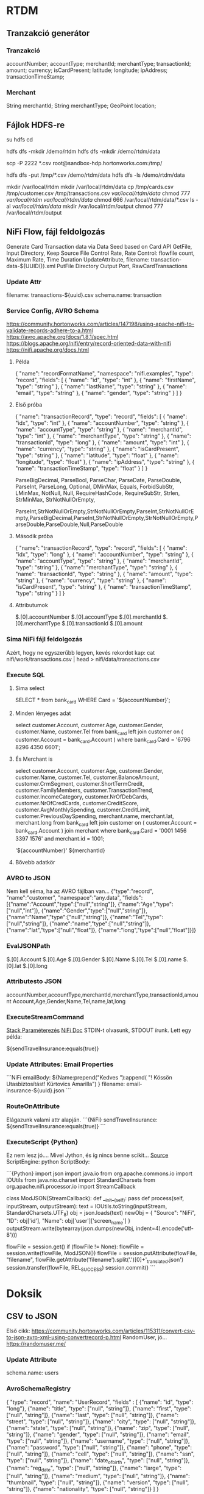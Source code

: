 * RTDM
** Tranzakció generátor
*** Tranzakció
 accountNumber;
 accountType;
 merchantId;
 merchantType;
 transactionId;
 amount;
 currency;
 isCardPresent;
 latitude;
 longitude;
 ipAddress;
 transactionTimeStamp;

*** Merchant
String merchantId;
String merchantType;
GeoPoint location;
** Fájlok HDFS-re
su hdfs
cd

hdfs dfs -mkdir /demo/rtdm
hdfs dfs -mkdir /demo/rtdm/data

# Host to Sandbox
scp -P 2222 *.csv  root@sandbox-hdp.hortonworks.com:/tmp/

# Sandbox to HDFS
hdfs dfs -put /tmp/*.csv /demo/rtdm/data
hdfs dfs -ls /demo/rtdm/data

# Sandboxon saját helyre inkább, HDFS nem trivi...
mkdir /var/local/rtdm
mkdir /var/local/rtdm/data
cp /tmp/cards.csv /tmp/customer.csv /tmp/transactions.csv  /var/local/rtdm/data/
chmod 777 /var/local/rtdm/ /var/local/rtdm/data/
chmod 666 /var/local/rtdm/data/*.csv
ls -al /var/local/rtdm/data/
mkdir /var/local/rtdm/output
chmod 777 /var/local/rtdm/output
** NiFi Flow, fájl feldolgozás
Generate Card Transaction data via Data Seed based on Card API
GetFile, Input Directory, Keep Source File
Control Rate, Rate Control: flowfile count, Maximum Rate, Time Duration
UpdateAttribute, filename: transaction-data-${UUID()}.xml
PutFile Directory
Output Port, RawCardTransactions


*** Update Attr
filename: transactions-${uuid}.csv
schema.name: transaction

*** Service Config, AVRO Schema
https://community.hortonworks.com/articles/147198/using-apache-nifi-to-validate-records-adhere-to-a.html
https://avro.apache.org/docs/1.8.1/spec.html
https://blogs.apache.org/nifi/entry/record-oriented-data-with-nifi
https://nifi.apache.org/docs.html
**** Példa
{
  "name": "recordFormatName",
  "namespace": "nifi.examples",
  "type": "record",
  "fields": [
    { "name": "id", "type": "int" },
    { "name": "firstName", "type": "string" },
    { "name": "lastName", "type": "string" },
    { "name": "email", "type": "string" },
    { "name": "gender", "type": "string" }
  ]
}
**** Első próba
{
  "name": "transactionRecord",
  "type": "record",
  "fields": [
    { "name": "idx", "type": "int" },
    { "name": "accountNumber", "type": "string" },
    { "name": "accountType", "type": "string" },
    { "name": "merchantId", "type": "int" },
    { "name": "merchantType", "type": "string" },
    { "name": "transactionId", "type": "long" },
    { "name": "amount", "type": "int" },
    { "name": "currency", "type": "string" },
    { "name": "isCardPresent", "type": "string" },
    { "name": "latitude", "type": "float" },
    { "name": "longitude", "type": "float" },
    { "name": "ipAddress", "type": "string" },
    { "name": "transactionTimeStamp", "type": "float" }
  ]
}

ParseBigDecimal, ParseBool, ParseChar, ParseDate, ParseDouble, ParseInt, ParseLong, Optional, DMinMax, Equals, ForbidSubStr, LMinMax, NotNull, Null, RequireHashCode, RequireSubStr, Strlen, StrMinMax, StrNotNullOrEmpty, 

ParseInt,StrNotNullOrEmpty,StrNotNullOrEmpty,ParseInt,StrNotNullOrEmpty,ParseBigDecimal,ParseInt,StrNotNullOrEmpty,StrNotNullOrEmpty,ParseDouble,ParseDouble,Null,ParseDouble

**** Második próba
{
  "name": "transactionRecord",
  "type": "record",
  "fields": [
    { "name": "idx", "type": "long" },
    { "name": "accountNumber", "type": "string" },
    { "name": "accountType", "type": "string" },
    { "name": "merchantId", "type": "string" },
    { "name": "merchantType", "type": "string" },
    { "name": "transactionId", "type": "string" },
    { "name": "amount", "type": "string" },
    { "name": "currency", "type": "string" },
    { "name": "isCardPresent", "type": "string" },
    { "name": "transactionTimeStamp", "type": "string" }
  ]
}

**** Attributumok
$.[0].accountNumber
$.[0].accountType
$.[0].merchantId
$.[0].merchantType 
$.[0].transactionId
$.[0].amount
*** Sima NiFi fájl feldolgozás
Azért, hogy ne egyszerűbb legyen, kevés rekordot kap:
cat nifi/work/transactions.csv | head > nifi/data/transactions.csv


*** Execute SQL
**** Sima select
SELECT * from bank_card WHERE Card = '${accountNumber}';

**** Minden lényeges adat
select 
  customer.Account, customer.Age, customer.Gender,
  customer.Name, customer.Tel
from bank_card left join customer 
on ( customer.Account  = bank_card.Account ) 
where bank_card.Card = '6796 8296 4350 6601';
**** És Merchant is
select 
  customer.Account, customer.Age, customer.Gender,
  customer.Name, customer.Tel,
  customer.BalanceAmount, customer.CrmSegment,
  customer.ShortTermCredit, customer.FamilyMembers,
  customer.TransactionTrend, customer.IncomeCategory,
  customer.NrOfDebCards, customer.NrOfCredCards,
  customer.CreditScore, customer.AvgMonthlySpending,
  customer.CreditLimit, customer.PreviousDaySpending,
  merchant.name, merchant.lat, merchant.long
from bank_card 
left join customer 
 on ( customer.Account  = bank_card.Account )
join merchant
where bank_card.Card = '0001 1456 3397 1576'
  and merchant.id = 1001;

'${accountNumber}'
${merchantId}
**** Bővebb adatkör
*** AVRO to JSON
Nem kell séma, ha az AVRO fájlban van...
{"type":"record",
 "name":"customer",
 "namespace":"any.data",
 "fields":[{"name":"Account","type":["null","string"]},
           {"name":"Age","type":["null","int"]},
	   {"name":"Gender","type":["null","string"]},
	   {"name":"Name","type":["null","string"]},
	   {"name":"Tel","type":["null","string"]},
	   {"name":"name","type":["null","string"]},
	   {"name":"lat","type":["null","float"]},
	   {"name":"long","type":["null","float"]}]}

*** EvalJSONPath
$.[0].Account
$.[0].Age
$.[0].Gender
$.[0].Name
$.[0].Tel
$.[0].name
$.[0].lat
$.[0].long

*** Attributesto JSON
accountNumber,accountType,merchantId,merchantType,transactionId,amount
Account,Age,Gender,Name,Tel,name,lat,long

*** ExecuteStreamCommand
[[https://stackoverflow.com/questions/49467969/python-script-using-executestreamcommand][Stack Paraméterezés]]
[[https://nifi.apache.org/docs/nifi-docs/components/org.apache.nifi/nifi-standard-nar/1.5.0/org.apache.nifi.processors.standard.ExecuteStreamCommand/index.html][NiFi Doc]]
STDIN-t olvasunk, STDOUT írunk.
Lett egy példa: 

${sendTravelInsurance:equals(true)}
*** Update Attributes: Email Properties
```NiFi
emailBody: ${Name:prepend("Kedves "):append(
   "!\n Kössön Utasbiztosítást! \n Kürtovics Amarilla")
}
filename: email-insurance-${uuid}.json
```
*** RouteOnAttribute
Elágazunk valami attr alapján.
```{NiFi}
sendTravelInsurance: ${sendTravelInsurance:equals(true)}
```


*** ExecuteScript {Python}
Ez nem lesz jó.... Mivel Jython, és íg nincs benne scikit...
[[https://community.hortonworks.com/articles/35568/python-script-in-nifi.html][Source]]
ScriptEngine: python
ScriptBody:
 
```{Python}
import json
import java.io
from org.apache.commons.io import IOUtils
from java.nio.charset import StandardCharsets
from org.apache.nifi.processor.io import StreamCallback
 
class ModJSON(StreamCallback):
  def __init__(self):
        pass
  def process(self, inputStream, outputStream):
    text = IOUtils.toString(inputStream, StandardCharsets.UTF_8)
    obj = json.loads(text)
    newObj = {
          "Source": "NiFi",
          "ID": obj['id'],
          "Name": obj['user']['screen_name']
        }
    outputStream.write(bytearray(json.dumps(newObj, indent=4).encode('utf-8')))
 
flowFile = session.get()
if (flowFile != None):
  flowFile = session.write(flowFile, ModJSON())
  flowFile = session.putAttribute(flowFile, "filename", flowFile.getAttribute('filename').split('.')[0]+'_translated.json')
session.transfer(flowFile, REL_SUCCESS)
session.commit()
```

* Doksik
** CSV to JSON
Első cikk: https://community.hortonworks.com/articles/115311/convert-csv-to-json-avro-xml-using-convertrecord-p.html
RandomUser, jó... https://randomuser.me/

*** Update Attribute
schema.name: users

*** AvroSchemaRegistry
{
  "type": "record",
  "name": "UserRecord",
  "fields" : [
    {"name": "id", "type": "long"},
    {"name": "title", "type": ["null", "string"]},
    {"name": "first", "type": ["null", "string"]},
    {"name": "last", "type": ["null", "string"]},
    {"name": "street", "type": ["null", "string"]},
    {"name": "city", "type": ["null", "string"]},
    {"name": "state", "type": ["null", "string"]},
    {"name": "zip", "type": ["null", "string"]},
    {"name": "gender", "type": ["null", "string"]},
    {"name": "email", "type": ["null", "string"]},
    {"name": "username", "type": ["null", "string"]},
    {"name": "password", "type": ["null", "string"]},
    {"name": "phone", "type": ["null", "string"]},
    {"name": "cell", "type": ["null", "string"]},
    {"name": "ssn", "type": ["null", "string"]},
    {"name": "date_of_birth", "type": ["null", "string"]},
    {"name": "reg_date", "type": ["null", "string"]},
    {"name": "large", "type": ["null", "string"]},
    {"name": "medium", "type": ["null", "string"]},
    {"name": "thumbnail", "type": ["null", "string"]},
    {"name": "version", "type": ["null", "string"]},
    {"name": "nationality", "type": ["null", "string"]}
  ]
}
*** CSV Reader
Schema Access Strategy: Use 'Schema Name' property
Schema Registry: AvroSchema Registry
Schema name:${schema.name}
Schema Text:${avro.schema}
Csv Format: Custom format
Value Separator:;
Treat First Line as Header: true

*** JsonRecordSetWriter
Schema Write Strategy: Set 'schema.name' Attribute
Schema Access Strategy: Use 'Schema Name' property
Schema Registry, Name, text...

* MySQL
** Install: Digital Ocean
https://www.digitalocean.com/community/tutorials/how-to-install-mysql-on-ubuntu-16-04

sudo apt update
sudo apt install mysql-server
mysql_secure_installation
Root: Kiskacsa123

systemctl status mysql.service

mysqladmin -p -u root version
** Create Db
https://www.digitalocean.com/community/tutorials/how-to-create-a-new-user-and-grant-permissions-in-mysql

mysql -p -u root 

CREATE USER 'rtdm'@'localhost' IDENTIFIED BY 'rtdm123Kecske';
CREATE DATABASE rtdm CHARACTER SET utf8 COLLATE utf8_general_ci;
GRANT ALL PRIVILEGES ON rtdm.* TO rtdm@localhost;
FLUSH PRIVILEGES;

SELECT DEFAULT_CHARACTER_SET_NAME, DEFAULT_COLLATION_NAME
FROM INFORMATION_SCHEMA.SCHEMATA WHERE SCHEMA_NAME = 'rtdm';
** Write DataFrame to MySQL
https://stackoverflow.com/questions/30631325/writing-to-mysql-database-with-pandas-using-sqlalchemy-to-sql


import pandas as pd
import mysql.connector
from sqlalchemy import create_engine

engine = create_engine('mysql+mysqlconnector://[user]:[pass]@[host]:[port]/[schema]', echo=False)
data.to_sql(name='sample_table2', con=engine, if_exists = 'append', index=False)

Primary key:
https://stackoverflow.com/questions/30867390/python-pandas-to-sql-how-to-create-a-table-with-a-primary-key

DataType:
http://docs.sqlalchemy.org/en/latest/core/type_basics.html
** Avro Python install
http://avro.apache.org/docs/current/gettingstartedpython.html
tar xvfz avro-python3-1.8.2.tar.gz
python setup.py install

* Clipboard
https://stackoverflow.com/questions/45172345/nifi-splitjson-and-executesql

** Database Extract with NiFi
https://www.batchiq.com/database-extract-with-nifi.html
Van logolás is.

** Extract JSON to attribute
https://community.hortonworks.com/questions/154195/nifi-extract-attributes-from-json-as-argument-in-i.html

Evaluate JSON Path

** SQL összerakása Attributum alapján

 https://community.hortonworks.com/questions/110791/nifi-processor-to-dynamically-create-sql-query-fro.html

Evaluate JSON Path + Execute Query
$.[0].accountNumber

DBCP hogyan:
https://community.hortonworks.com/questions/75767/how-to-configure-and-connect-mysql-with-nifi-and-p.html

sudo apt install libmysql-java
/usr/share/java/mysql.jar

    SELECT	
    		'${ID}' as ID
    		,'${DeviceID}' as DeviceID
    		,'${LogDate}' as LogDate
    		,'${Latitude}' as Latitude
    		,'${Longitude}' as Longitude
    		,'OK' as OK
    FROM	[Device] 
    WHERE	DeviceID = '${DeviceID}'

*** AVRO to JSON
{"type":"record",
"name":"NiFi_ExecuteSQL_Record",
"namespace":"any.data",
"fields":[{"name":"Account","type":["null","string"]}]}

** NiFI linkek
https://github.com/jfrazee/awesome-nifi

** Python példa
https://community.hortonworks.com/articles/35568/python-script-in-nifi.html

https://gist.github.com/ijokarumawak/1df6d34cd1b2861eb6b7432ee7245ccd

** GUI modeler integration
Nagyjából nincs...
https://docs.microsoft.com/en-us/machine-learning-server/python-reference/microsoftml/rx-predict
PMML
https://marketplace.rapidminer.com/UpdateServer/faces/product_details.xhtml?productId=rmx_pmml
** NiFI and Spark
https://community.hortonworks.com/articles/171893/hdf-31-executing-apache-spark-via-executesparkinte-1.html
* GIT
** MCH
 muszi@ns.macrohard.hu:/home/muszi/git/kurt.git

** Github
git@github.com:cogitoergoread/rtdm.git
** Move repo
git clone --bare   muszi@ns.macrohard.hu:/home/muszi/git/rtdm.git
cd rtdm.git
git push --mirror git@github.com:cogitoergoread/rtdm.git

git clone  git@github.com:cogitoergoread/rtdm.git
* HDF Install RTDM
** Leállítás
Nem szabad leállítani!

A better way to go with the Sandbox VMs is to use the 
"save the machine state" rather than power off from the VirtualBox 
shutdown options. This acts more like a suspend/resume and will 
preserve the Docker container.
** HDF
SSH : http://sandbox-hdf.hortonworks.com:4200
Sandbox Web Shell Client 	http://ip-address:4200 	root/hadoop
** Ambari
http://sandbox-hdf.hortonworks.com:8080
admin/admin

Ambari Metrics
grafana
grafana/grafana
** Python
Python 2.7 van...

yum install bzip2
./Miniconda3-latest-Linux-x86_64.sh
/var/local/miniconda

export PATH=/var/local/miniconda/bin:$PATH

conda install numpy pandas sqlalchemy
pip install :
wget https://bootstrap.pypa.io/get-pip.py

python get-pip.py 

pip install numpy pandas sklearn
pip install sqlalchemy


yum install python-devel mysql-devel
yum install mysql-connector-python mysql-libs

** MySQL
*** MySQL van
skip-grant-tables
/etc/my.cnf

service mysqld restart

mysql -urootmysql
ALTER USER 'root'@'localhost' IDENTIFIED BY 'Kiskacsa123';

UPDATE user SET Password=PASSWORD('redhat') where USER='root'; 
FLUSH PRIVILEGES;


CREATE USER 'rtdm'@'localhost' IDENTIFIED BY 'rtdm123Kecske';
CREATE DATABASE rtdm CHARACTER SET utf8 COLLATE utf8_general_ci;
GRANT ALL PRIVILEGES ON rtdm.* TO rtdm@localhost;
FLUSH PRIVILEGES;

mysql -u rtdm -p

*** MySQL Passwd nem mux
yum install mysql-server
UPDATE user SET Password=PASSWORD('Kiskacsa123') where USER='root'; 
FLUSH PRIVILEGES; 

*** Streamline user
"hortonworks1"
**** Javaslatok
    db.properties:
      dataSource.password: "hortonworks1"
      dataSource.url: "jdbc:mysql://localhost:3306/streamline"
      dataSource.user: "streamline"

      dataSource.password: "hortonworks1"
      dataSource.url: "jdbc:mysql://localhost:3306/registry"
      dataSource.user: "registry"
      dataSourceClassName: "com.mysql.jdbc.jdbc2.optional.MysqlDataSource"
    db.type: "mysql"
 
** Email
** Synch óta
*** Postfix
yum install vim
yum install mailx
yum install postfix
